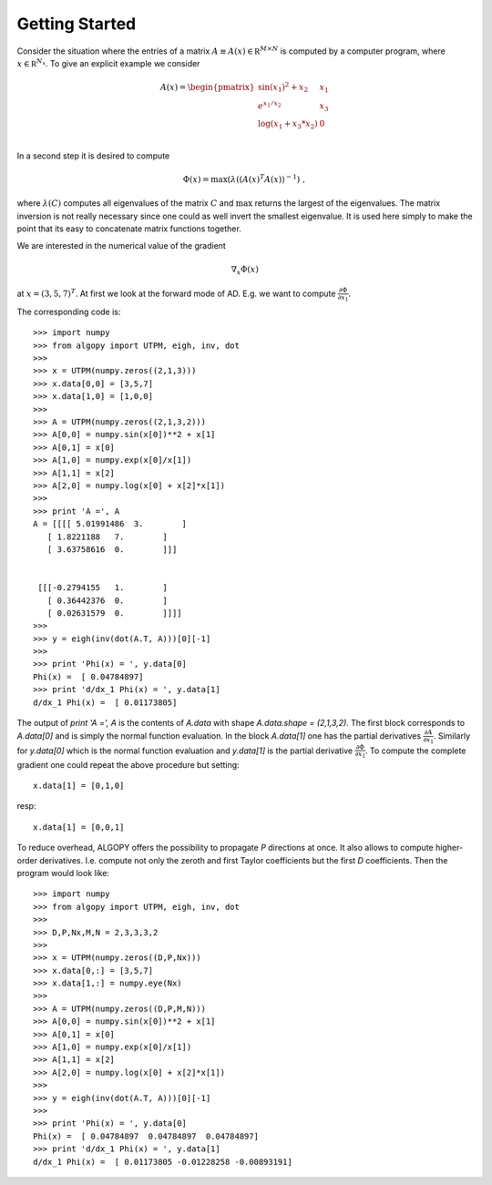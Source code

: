 Getting Started
===============

Consider the situation where the entries of a matrix :math:`A \equiv A(x)\in \mathbb R^{M \times N}` is computed
by a computer program, where :math:`x \in \mathbb R^{N_x}`. To give an explicit example we consider

.. math::
   A(x) = \begin{pmatrix}
   \sin(x_1)^2 + x_2 & x_1 \\
   e^{x_1/x_2} & x_3 \\
   \log(x_1 + x_3*x_2) & 0 \\
   \end{pmatrix}

In a second step it is desired to compute

.. math::
    \Phi(x) = \max( \lambda( (A(x)^T A(x))^{-1}) \;,
    
where :math:`\lambda(C)` computes all eigenvalues of the matrix :math:`C` and
:math:`\max` returns the largest of the eigenvalues. The matrix inversion is not
really necessary since one could as well invert the smallest eigenvalue. It is 
used here simply to make the point that its easy to concatenate matrix functions
together.

We are interested in the numerical value of the gradient

.. math::
    \nabla_x \Phi(x)
    
at :math:`x=(3,5,7)^T`. At first we look at the forward mode of AD. E.g. we want to compute
:math:`\frac{\partial \Phi}{\partial x_1}`.

The corresponding code is::
    
    >>> import numpy
    >>> from algopy import UTPM, eigh, inv, dot
    >>> 
    >>> x = UTPM(numpy.zeros((2,1,3)))
    >>> x.data[0,0] = [3,5,7]
    >>> x.data[1,0] = [1,0,0]
    >>> 
    >>> A = UTPM(numpy.zeros((2,1,3,2)))
    >>> A[0,0] = numpy.sin(x[0])**2 + x[1]
    >>> A[0,1] = x[0]
    >>> A[1,0] = numpy.exp(x[0]/x[1])
    >>> A[1,1] = x[2]
    >>> A[2,0] = numpy.log(x[0] + x[2]*x[1])
    >>> 
    >>> print 'A =', A
    A = [[[[ 5.01991486  3.        ]
       [ 1.8221188   7.        ]
       [ 3.63758616  0.        ]]]
    
    
     [[[-0.2794155   1.        ]
       [ 0.36442376  0.        ]
       [ 0.02631579  0.        ]]]]
    >>> 
    >>> y = eigh(inv(dot(A.T, A)))[0][-1]
    >>> 
    >>> print 'Phi(x) = ', y.data[0]
    Phi(x) =  [ 0.04784897]
    >>> print 'd/dx_1 Phi(x) = ', y.data[1]
    d/dx_1 Phi(x) =  [ 0.01173805]
    
    
The output of `print 'A =', A` is the contents of `A.data` with shape
`A.data.shape = (2,1,3,2)`. The first block corresponds to `A.data[0]`
and is simply the normal function evaluation. In the block `A.data[1]`
one has the partial derivatives :math:`\frac{\partial A}{\partial x_1}`.
Similarly for `y.data[0]` which is the normal function evaluation and
`y.data[1]` is the partial derivative :math:`\frac{\partial \Phi}{\partial x_1}`.
To compute the complete gradient one could repeat the above procedure but setting::
    
    x.data[1] = [0,1,0]
    
resp::
    
    x.data[1] = [0,0,1]
    
To reduce overhead, ALGOPY offers the possibility to propagate `P` directions 
at once. It also allows to compute higher-order derivatives. I.e. compute not only
the zeroth and first Taylor coefficients but the first `D` coefficients.
Then the program would look like::
    
    >>> import numpy
    >>> from algopy import UTPM, eigh, inv, dot
    >>> 
    >>> D,P,Nx,M,N = 2,3,3,3,2
    >>> 
    >>> x = UTPM(numpy.zeros((D,P,Nx)))
    >>> x.data[0,:] = [3,5,7]
    >>> x.data[1,:] = numpy.eye(Nx)
    >>> 
    >>> A = UTPM(numpy.zeros((D,P,M,N)))
    >>> A[0,0] = numpy.sin(x[0])**2 + x[1]
    >>> A[0,1] = x[0]
    >>> A[1,0] = numpy.exp(x[0]/x[1])
    >>> A[1,1] = x[2]
    >>> A[2,0] = numpy.log(x[0] + x[2]*x[1])
    >>> 
    >>> y = eigh(inv(dot(A.T, A)))[0][-1]
    >>> 
    >>> print 'Phi(x) = ', y.data[0]
    Phi(x) =  [ 0.04784897  0.04784897  0.04784897]
    >>> print 'd/dx_1 Phi(x) = ', y.data[1]
    d/dx_1 Phi(x) =  [ 0.01173805 -0.01228258 -0.00893191] 
